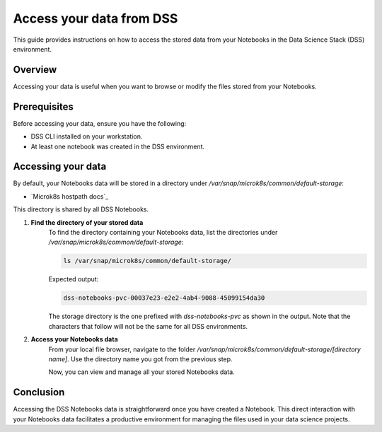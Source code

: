Access your data from DSS
=========================

This guide provides instructions on how to access the stored data from your Notebooks in the Data Science Stack (DSS) environment.

Overview
--------
Accessing your data is useful when you want to browse or modify the files stored from your Notebooks. 

Prerequisites
-------------
Before accessing your data, ensure you have the following:

- DSS CLI installed on your workstation.
- At least one notebook was created in the DSS environment.

Accessing your data
-------------------
By default, your Notebooks data will be stored in a directory under `/var/snap/microk8s/common/default-storage`:

* `Microk8s hostpath docs`_

This directory is shared by all DSS Notebooks.

1. **Find the directory of your stored data**
    To find the directory containing your Notebooks data, list the directories under `/var/snap/microk8s/common/default-storage`:

    .. code-block:: bash

        ls /var/snap/microk8s/common/default-storage/

    
    Expected output:

    .. code-block:: bash

        dss-notebooks-pvc-00037e23-e2e2-4ab4-9088-45099154da30

    The storage directory is the one prefixed with `dss-notebooks-pvc` as shown in the output. Note that the characters that follow will not be the same for all DSS environments.

2. **Access your Notebooks data**
    From your local file browser, navigate to the folder `/var/snap/microk8s/common/default-storage/[directory name]`. Use the directory name you got from the previous step.

    Now, you can view and manage all your stored Notebooks data.

Conclusion
----------
Accessing the DSS Notebooks data is straightforward once you have created a Notebook. This direct interaction with your Notebooks data facilitates a productive environment for managing the files used in your data science projects.